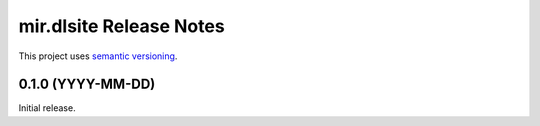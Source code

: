 mir.dlsite Release Notes
========================

This project uses `semantic versioning <http://semver.org/>`_.

0.1.0 (YYYY-MM-DD)
------------------

Initial release.
